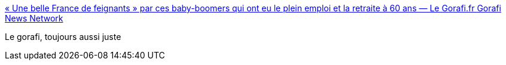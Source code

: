 :jbake-type: post
:jbake-status: published
:jbake-title: « Une belle France de feignants » par ces baby-boomers qui ont eu le plein emploi et la retraite à 60 ans — Le Gorafi.fr Gorafi News Network
:jbake-tags: politique,age,france,_mois_janv.,_année_2017
:jbake-date: 2017-01-19
:jbake-depth: ../
:jbake-uri: shaarli/1484820604000.adoc
:jbake-source: https://nicolas-delsaux.hd.free.fr/Shaarli?searchterm=http%3A%2F%2Fwww.legorafi.fr%2F2017%2F01%2F19%2Fune-belle-france-de-feignants-par-ces-baby-boomers-qui-ont-eu-le-plein-emploi-et-la-retraite-a-60-ans%2F&searchtags=politique+age+france+_mois_janv.+_ann%C3%A9e_2017
:jbake-style: shaarli

http://www.legorafi.fr/2017/01/19/une-belle-france-de-feignants-par-ces-baby-boomers-qui-ont-eu-le-plein-emploi-et-la-retraite-a-60-ans/[« Une belle France de feignants » par ces baby-boomers qui ont eu le plein emploi et la retraite à 60 ans — Le Gorafi.fr Gorafi News Network]

Le gorafi, toujours aussi juste
